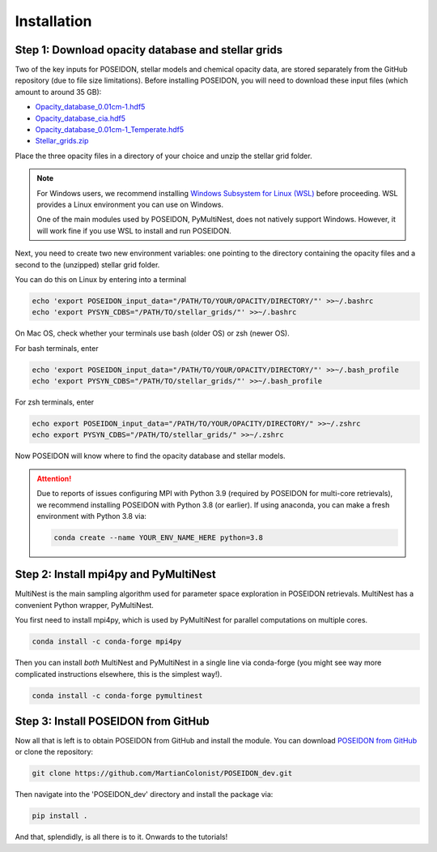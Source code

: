 Installation
============

Step 1: Download opacity database and stellar grids
___________________________________________________

Two of the key inputs for POSEIDON, stellar models and chemical opacity data,
are stored separately from the GitHub repository (due to file size limitations).
Before installing POSEIDON, you will need to download these input files 
(which amount to around 35 GB):

* `Opacity_database_0.01cm-1.hdf5 <https://drive.google.com/file/d/1Rk_6sbIYC8c9La0fWHWpMPve6Jik7a3h/view?usp=sharing>`_
* `Opacity_database_cia.hdf5 <https://drive.google.com/file/d/1HA3gZUTmDIzZGFLTtuiPe6VDUxstxjZ_/view?usp=sharing>`_
* `Opacity_database_0.01cm-1_Temperate.hdf5 <https://drive.google.com/file/d/1hYLTzIy7cVicqGU8LHmLnq-3WQuyKISX/view?usp=sharing>`_
* `Stellar_grids.zip <https://drive.google.com/file/d/1xZzbVserwHZx0jmmhhEeQzk5RnxjFf2C/view?usp=sharing>`_

Place the three opacity files in a directory of your choice and unzip the stellar 
grid folder.

.. note::
   For Windows users, we recommend installing `Windows Subsystem for Linux (WSL) 
   <https://docs.microsoft.com/en-us/windows/wsl/about>`_
   before proceeding. WSL provides a Linux environment you can use on Windows.
   
   One of the main modules used by POSEIDON, PyMultiNest, does not natively 
   support Windows. However, it will work fine if you use WSL to install and 
   run POSEIDON.

Next, you need to create two new environment variables: one pointing to the 
directory containing the opacity files and a second to the (unzipped) stellar
grid folder. 

You can do this on Linux by entering into a terminal 

.. code-block:: bash

   echo 'export POSEIDON_input_data="/PATH/TO/YOUR/OPACITY/DIRECTORY/"' >>~/.bashrc
   echo 'export PYSYN_CDBS="/PATH/TO/stellar_grids/"' >>~/.bashrc

On Mac OS, check whether your terminals use bash (older OS) or zsh (newer OS).

For bash terminals, enter
   
.. code-block:: bash

   echo 'export POSEIDON_input_data="/PATH/TO/YOUR/OPACITY/DIRECTORY/"' >>~/.bash_profile
   echo 'export PYSYN_CDBS="/PATH/TO/stellar_grids/"' >>~/.bash_profile

For zsh terminals, enter
   
.. code-block:: bash

   echo export POSEIDON_input_data="/PATH/TO/YOUR/OPACITY/DIRECTORY/" >>~/.zshrc
   echo export PYSYN_CDBS="/PATH/TO/stellar_grids/" >>~/.zshrc

Now POSEIDON will know where to find the opacity database and stellar models.

.. attention::
   Due to reports of issues configuring MPI with Python 3.9 (required by POSEIDON
   for multi-core retrievals), we recommend installing POSEIDON with Python 3.8 
   (or earlier). If using anaconda, you can make a fresh environment with 
   Python 3.8 via:

   .. code-block:: bash

    conda create --name YOUR_ENV_NAME_HERE python=3.8


Step 2: Install mpi4py and PyMultiNest
______________________________________

MultiNest is the main sampling algorithm used for parameter space exploration
in POSEIDON retrievals. MultiNest has a convenient Python wrapper, PyMultiNest.

You first need to install mpi4py, which is used by PyMultiNest for parallel
computations on multiple cores.

.. code-block:: bash

    conda install -c conda-forge mpi4py

Then you can install *both* MultiNest and PyMultiNest in a single line via 
conda-forge (you might see way more complicated instructions elsewhere, this
is the simplest way!).

.. code-block:: bash

    conda install -c conda-forge pymultinest
   

Step 3: Install POSEIDON from GitHub
____________________________________

Now all that is left is to obtain POSEIDON from GitHub and install the module.
You can download `POSEIDON from GitHub <https://github.com/MartianColonist/POSEIDON_rev>`_
or clone the repository:

.. code-block:: bash
		
   git clone https://github.com/MartianColonist/POSEIDON_dev.git

Then navigate into the 'POSEIDON_dev' directory and install the package via:

.. code-block:: bash
		
   pip install .

And that, splendidly, is all there is to it. Onwards to the tutorials!
